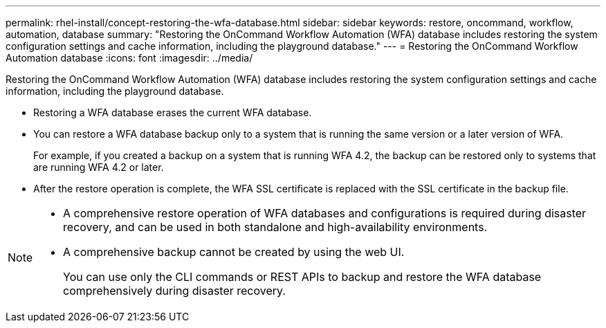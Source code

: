 ---
permalink: rhel-install/concept-restoring-the-wfa-database.html
sidebar: sidebar
keywords: restore, oncommand, workflow, automation, database
summary: "Restoring the OnCommand Workflow Automation (WFA) database includes restoring the system configuration settings and cache information, including the playground database."
---
= Restoring the OnCommand Workflow Automation database
:icons: font
:imagesdir: ../media/

[.lead]
Restoring the OnCommand Workflow Automation (WFA) database includes restoring the system configuration settings and cache information, including the playground database.

* Restoring a WFA database erases the current WFA database.
* You can restore a WFA database backup only to a system that is running the same version or a later version of WFA.
+
For example, if you created a backup on a system that is running WFA 4.2, the backup can be restored only to systems that are running WFA 4.2 or later.

* After the restore operation is complete, the WFA SSL certificate is replaced with the SSL certificate in the backup file.

[NOTE]
====
* A comprehensive restore operation of WFA databases and configurations is required during disaster recovery, and can be used in both standalone and high-availability environments.
* A comprehensive backup cannot be created by using the web UI.
+
You can use only the CLI commands or REST APIs to backup and restore the WFA database comprehensively during disaster recovery.
====
